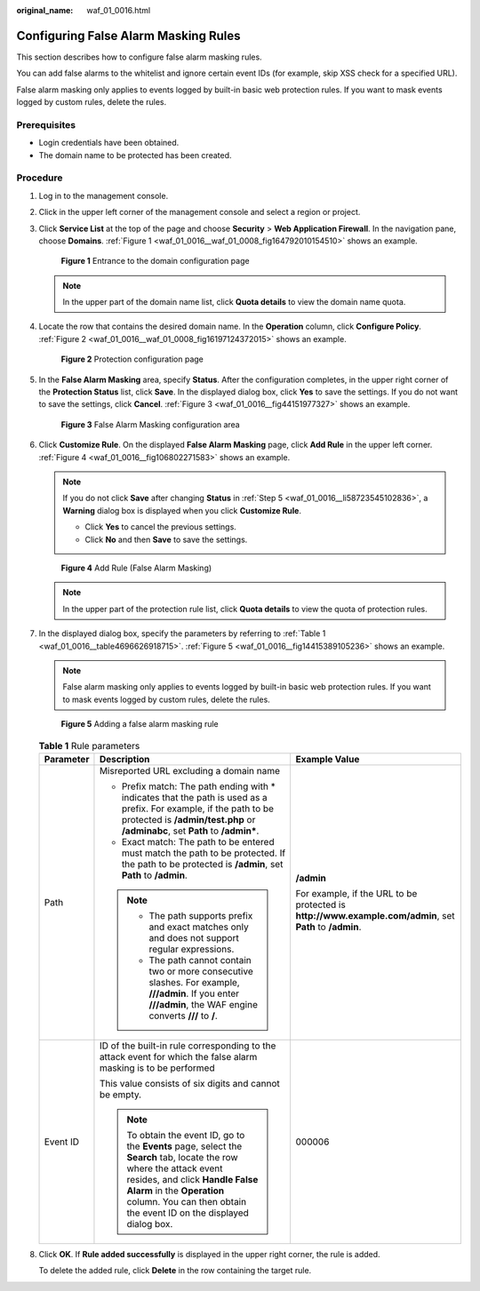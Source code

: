 :original_name: waf_01_0016.html

.. _waf_01_0016:

Configuring False Alarm Masking Rules
=====================================

This section describes how to configure false alarm masking rules.

You can add false alarms to the whitelist and ignore certain event IDs (for example, skip XSS check for a specified URL).

False alarm masking only applies to events logged by built-in basic web protection rules. If you want to mask events logged by custom rules, delete the rules.

Prerequisites
-------------

-  Login credentials have been obtained.
-  The domain name to be protected has been created.

Procedure
---------

#. Log in to the management console.

#. Click |image1| in the upper left corner of the management console and select a region or project.

#. Click **Service List** at the top of the page and choose **Security** > **Web Application Firewall**. In the navigation pane, choose **Domains**. :ref:`Figure 1 <waf_01_0016__waf_01_0008_fig164792010154510>` shows an example.

   .. _waf_01_0016__waf_01_0008_fig164792010154510:

   .. figure:: /_static/images/en-us_image_0000001321794478.png
      :alt: **Figure 1** Entrance to the domain configuration page

      **Figure 1** Entrance to the domain configuration page

   .. note::

      In the upper part of the domain name list, click **Quota details** to view the domain name quota.

#. Locate the row that contains the desired domain name. In the **Operation** column, click **Configure Policy**. :ref:`Figure 2 <waf_01_0016__waf_01_0008_fig16197124372015>` shows an example.

   .. _waf_01_0016__waf_01_0008_fig16197124372015:

   .. figure:: /_static/images/en-us_image_0000001321314926.png
      :alt: **Figure 2** Protection configuration page

      **Figure 2** Protection configuration page

#. .. _waf_01_0016__li58723545102836:

   In the **False Alarm Masking** area, specify **Status**. After the configuration completes, in the upper right corner of the **Protection Status** list, click **Save**. In the displayed dialog box, click **Yes** to save the settings. If you do not want to save the settings, click **Cancel**. :ref:`Figure 3 <waf_01_0016__fig44151977327>` shows an example.

   .. _waf_01_0016__fig44151977327:

   .. figure:: /_static/images/en-us_image_0000001372714409.png
      :alt: **Figure 3** False Alarm Masking configuration area

      **Figure 3** False Alarm Masking configuration area

#. Click **Customize Rule**. On the displayed **False Alarm Masking** page, click **Add Rule** in the upper left corner. :ref:`Figure 4 <waf_01_0016__fig106802271583>` shows an example.

   .. note::

      If you do not click **Save** after changing **Status** in :ref:`Step 5 <waf_01_0016__li58723545102836>`, a **Warning** dialog box is displayed when you click **Customize Rule**.

      -  Click **Yes** to cancel the previous settings.
      -  Click **No** and then **Save** to save the settings.

   .. _waf_01_0016__fig106802271583:

   .. figure:: /_static/images/en-us_image_0000001321314894.png
      :alt: **Figure 4** Add Rule (False Alarm Masking)

      **Figure 4** Add Rule (False Alarm Masking)

   .. note::

      In the upper part of the protection rule list, click **Quota details** to view the quota of protection rules.

#. In the displayed dialog box, specify the parameters by referring to :ref:`Table 1 <waf_01_0016__table4696626918715>`. :ref:`Figure 5 <waf_01_0016__fig14415389105236>` shows an example.

   .. note::

      False alarm masking only applies to events logged by built-in basic web protection rules. If you want to mask events logged by custom rules, delete the rules.

   .. _waf_01_0016__fig14415389105236:

   .. figure:: /_static/images/en-us_image_0000001321634494.png
      :alt: **Figure 5** Adding a false alarm masking rule

      **Figure 5** Adding a false alarm masking rule

   .. _waf_01_0016__table4696626918715:

   .. table:: **Table 1** Rule parameters

      +-----------------------+-------------------------------------------------------------------------------------------------------------------------------------------------------------------------------------------------------------------------------------------------------------+----------------------------------------------------------------------------------------------------------+
      | Parameter             | Description                                                                                                                                                                                                                                                 | Example Value                                                                                            |
      +=======================+=============================================================================================================================================================================================================================================================+==========================================================================================================+
      | Path                  | Misreported URL excluding a domain name                                                                                                                                                                                                                     | **/admin**                                                                                               |
      |                       |                                                                                                                                                                                                                                                             |                                                                                                          |
      |                       | -  Prefix match: The path ending with \* indicates that the path is used as a prefix. For example, if the path to be protected is **/admin/test.php** or **/adminabc**, set **Path** to **/admin\***.                                                       | For example, if the URL to be protected is **http://www.example.com/admin**, set **Path** to **/admin**. |
      |                       | -  Exact match: The path to be entered must match the path to be protected. If the path to be protected is **/admin**, set **Path** to **/admin**.                                                                                                          |                                                                                                          |
      |                       |                                                                                                                                                                                                                                                             |                                                                                                          |
      |                       | .. note::                                                                                                                                                                                                                                                   |                                                                                                          |
      |                       |                                                                                                                                                                                                                                                             |                                                                                                          |
      |                       |    -  The path supports prefix and exact matches only and does not support regular expressions.                                                                                                                                                             |                                                                                                          |
      |                       |    -  The path cannot contain two or more consecutive slashes. For example, **///admin**. If you enter **///admin**, the WAF engine converts **///** to **/**.                                                                                              |                                                                                                          |
      +-----------------------+-------------------------------------------------------------------------------------------------------------------------------------------------------------------------------------------------------------------------------------------------------------+----------------------------------------------------------------------------------------------------------+
      | Event ID              | ID of the built-in rule corresponding to the attack event for which the false alarm masking is to be performed                                                                                                                                              | 000006                                                                                                   |
      |                       |                                                                                                                                                                                                                                                             |                                                                                                          |
      |                       | This value consists of six digits and cannot be empty.                                                                                                                                                                                                      |                                                                                                          |
      |                       |                                                                                                                                                                                                                                                             |                                                                                                          |
      |                       | .. note::                                                                                                                                                                                                                                                   |                                                                                                          |
      |                       |                                                                                                                                                                                                                                                             |                                                                                                          |
      |                       |    To obtain the event ID, go to the **Events** page, select the **Search** tab, locate the row where the attack event resides, and click **Handle False Alarm** in the **Operation** column. You can then obtain the event ID on the displayed dialog box. |                                                                                                          |
      +-----------------------+-------------------------------------------------------------------------------------------------------------------------------------------------------------------------------------------------------------------------------------------------------------+----------------------------------------------------------------------------------------------------------+

#. Click **OK**. If **Rule added successfully** is displayed in the upper right corner, the rule is added.

   To delete the added rule, click **Delete** in the row containing the target rule.

.. |image1| image:: /_static/images/en-us_image_0000001372714457.png
